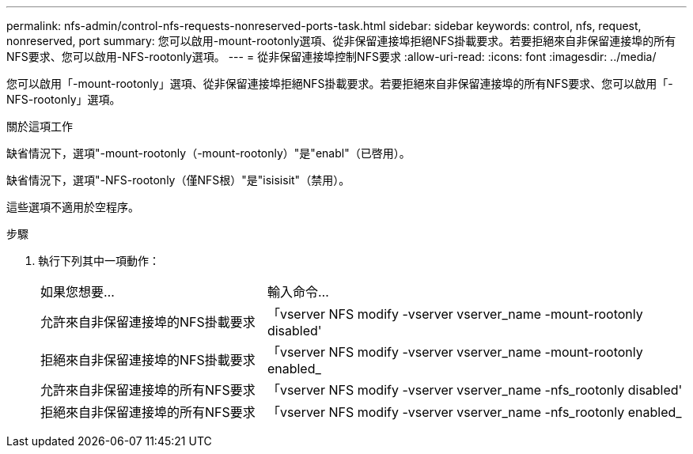 ---
permalink: nfs-admin/control-nfs-requests-nonreserved-ports-task.html 
sidebar: sidebar 
keywords: control, nfs, request, nonreserved, port 
summary: 您可以啟用-mount-rootonly選項、從非保留連接埠拒絕NFS掛載要求。若要拒絕來自非保留連接埠的所有NFS要求、您可以啟用-NFS-rootonly選項。 
---
= 從非保留連接埠控制NFS要求
:allow-uri-read: 
:icons: font
:imagesdir: ../media/


[role="lead"]
您可以啟用「-mount-rootonly」選項、從非保留連接埠拒絕NFS掛載要求。若要拒絕來自非保留連接埠的所有NFS要求、您可以啟用「-NFS-rootonly」選項。

.關於這項工作
缺省情況下，選項"-mount-rootonly（-mount-rootonly）"是"enabl"（已啓用）。

缺省情況下，選項"-NFS-rootonly（僅NFS根）"是"isisisit"（禁用）。

這些選項不適用於空程序。

.步驟
. 執行下列其中一項動作：
+
[cols="35,65"]
|===


| 如果您想要... | 輸入命令... 


 a| 
允許來自非保留連接埠的NFS掛載要求
 a| 
「vserver NFS modify -vserver vserver_name -mount-rootonly disabled'



 a| 
拒絕來自非保留連接埠的NFS掛載要求
 a| 
「vserver NFS modify -vserver vserver_name -mount-rootonly enabled_



 a| 
允許來自非保留連接埠的所有NFS要求
 a| 
「vserver NFS modify -vserver vserver_name -nfs_rootonly disabled'



 a| 
拒絕來自非保留連接埠的所有NFS要求
 a| 
「vserver NFS modify -vserver vserver_name -nfs_rootonly enabled_

|===


